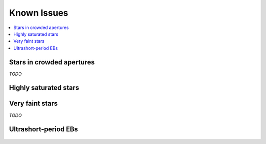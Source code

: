 Known Issues
============

.. contents::
   :local:

Stars in crowded apertures
~~~~~~~~~~~~~~~~~~~~~~~~~~

*TODO*

Highly saturated stars
~~~~~~~~~~~~~~~~~~~~~~

.. figure:: 201270464.jpeg
 :width: 600px
 :align: center
 :height: 100px
 :figclass: align-center

Very faint stars
~~~~~~~~~~~~~~~~

*TODO*

Ultrashort-period EBs
~~~~~~~~~~~~~~~~~~~~~

.. figure:: 202073207.jpeg
 :width: 600px
 :align: center
 :height: 100px
 :figclass: align-center